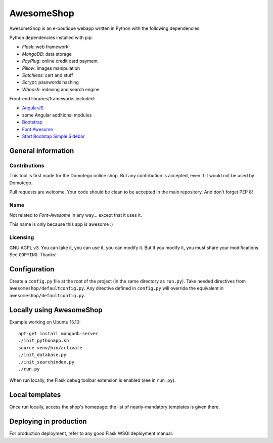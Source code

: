 ===========
AwesomeShop
===========

AwesomeShop is an e-boutique webapp written in Python with the following
dependencies:

Python dependencies installed with pip:

* *Flask*: web framework
* *MongoDB*: data storage
* *PayPlug*: online credit card payment
* *Pillow*: images manipulation
* *Satchless*: cart and stuff
* *Scrypt*: passwords hashing
* *Whoosh*: indexing and search engine

Front-end libraries/frameworks included:

* `AngularJS <https://angularjs.org/>`_
* some Angular additional modules
* `Bootstrap <http://getbootstrap.com/>`_
* `Font Awesome <http://fontawesome.io/>`_
* `Start Bootstap Simple Sidebar <http://startbootstrap.com/template-overviews/simple-sidebar/>`_

General information
===================

Contributions
-------------

This tool is first made for the Domotego online shop. But any contribution is
accepted, even if it would not be used by Domotego.

Pull requests are welcome. Your code should be clean to be accepted in the main
repository. And don't forget PEP 8!

Name
----

Not related to *Font-Awesome* in any way... except that it uses it.

This name is only because this app is awesome :)

Licensing
---------

GNU AGPL v3. You can take it, you can use it, you can modify it. But if you
modify it, you must share your modifications. See ``COPYING``. Thanks!

Configuration
=============

Create a ``config.py`` file at the root of the project (in the same directory
as ``run.py``). Take needed directives from ``awesomeshop/defaultconfig.py``.
Any directive defined in ``config.py`` will override the equivalent in
``awesomeshop/defaultconfig.py``.
 
Locally using AwesomeShop
=========================

Example working on Ubuntu 15.10::

    apt-get install mongodb-server
    ./init_pythonapp.sh
    source venv/bin/activate
    ./init_database.py
    ./init_searchindex.py
    ./run.py

When run locally, the Flask debug toolbar extension is enabled (see in
``run.py``).

Local templates
===============

Once run locally, access the shop's homepage: the list of nearly-mandatory
templates is given there.

Deploying in production
=======================

For production deployment, refer to any good Flask WSGI deployment manual.

